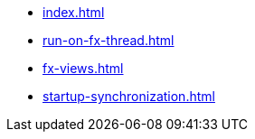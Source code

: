 * xref:index.adoc[]
* xref:run-on-fx-thread.adoc[]
* xref:fx-views.adoc[]
* xref:startup-synchronization.adoc[]